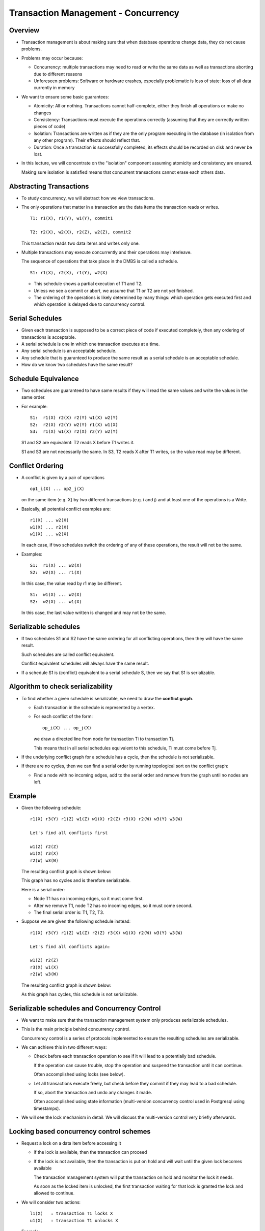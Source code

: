 
Transaction Management - Concurrency
====================================

Overview
---------

- Transaction management is about making sure that when database
  operations change data, they do not cause problems.

- Problems may occur because:

  - Concurrency: multiple transactions may need to read or write the
    same data as well as transactions aborting due to different reasons

  - Unforeseen problems: Software or hardware crashes, especially
    problematic is loss of state: loss of all data currently in memory
    
- We want to ensure some basic guarantees:

  - Atomicity: All or nothing. Transactions cannot half-complete,
    either they finish all operations or make no changes

  - Consistency: Transactions must execute the operations correctly
    (assuming that they are correctly written pieces of code)

  - Isolation: Transactions are written as if they are the only 
    program executing in the database (in isolation from any other
    program). Their effects should reflect that.

  - Duration: Once a transaction is successfully completed, its
    effects should be recorded on disk and never be lost.

- In this lecture, we will concentrate on the "isolation" component 
  assuming atomicity and consistency are ensured.

  Making sure isolation is satisfied means that concurrent transactions
  cannot erase each others data.


Abstracting Transactions
-------------------------

- To study concurrency, we will abstract how we view transactions.

- The only operations that matter in a transaction are the data items
  the transaction reads or writes.

  ::

     T1: r1(X), r1(Y), w1(Y), commit1

     T2: r2(X), w2(X), r2(Z), w2(Z), commit2

  This transaction reads two data items and writes only one.

- Multiple transactions may execute concurrently and their
  operations may interleave.

  The sequence of operations that take place in the DMBS is
  called a schedule.

  ::

     S1: r1(X), r2(X), r1(Y), w2(X)

  - This schedule shows a partial execution of T1 and T2.

  - Unless we see a commit or abort, we assume that T1 or T2
    are not yet finished.

  - The ordering of the operations is likely determined by many
    things: which operation gets executed first and which operation is
    delayed due to concurrency control.
  

Serial Schedules
-----------------

- Given each transaction is supposed to be a correct piece of code if
  executed completely, then any ordering of transactions is acceptable.

- A serial schedule is one in which one transaction executes at a
  time.

- Any serial schedule is an acceptable schedule.

- Any schedule that is guaranteed to produce the same result as a
  serial schedule is an acceptable schedule.

- How do we know two schedules have the same result?

Schedule Equivalence
---------------------

- Two schedules are guaranteed to have same results if they will read
  the same values and write the values in the same order.

- For example:

  ::

     S1:  r1(X) r2(X) r2(Y) w1(X) w2(Y)
     S2:  r2(X) r2(Y) w2(Y) r1(X) w1(X)
     S3:  r1(X) w1(X) r2(X) r2(Y) w2(Y)

  S1 and S2 are equivalent: T2 reads X before T1 writes it.

  S1 and S3 are not necessarily the same. In S3, T2 reads X after T1
  writes, so the value read may be different.

Conflict Ordering
------------------

- A conflict is given by a pair of operations

  ::

     op1_i(X) ... op2_j(X)

  on the same item (e.g. X) by two different transactions (e.g. i
  and j) and at least one of the operations is a Write.

- Basically, all potential conflict examples are:

  ::

     r1(X) ... w2(X)
     w1(X) ... r2(X)
     w1(X) ... w2(X)

  In each case, if two schedules switch the ordering of any of these
  operations, the result will not be the same.

- Examples:

  ::

     S1:  r1(X) ... w2(X)
     S2:  w2(X) ... r1(X)

  In this case, the value read by r1 may be different.

  ::

     S1:  w1(X) ... w2(X)
     S2:  w2(X) ... w1(X)

  In this case, the last value written is changed and may not be the
  same.

Serializable schedules
-----------------------

- If two schedules S1 and S2 have the same ordering for all
  conflicting operations, then they will have the same result.

  Such schedules are called conflict equivalent.

  Conflict equivalent schedules will always have the same result.

- If a schedule S1 is (conflict) equivalent to a serial schedule S,
  then we say that S1 is serializable.

Algorithm to check serializability
----------------------------------

- To find whether a given schedule is serializable, we need to draw
  the **conflict graph**.

  - Each transaction in the schedule is represented by a vertex.
  - For each conflict of the form:

    ::

       op_i(X) ... op_j(X)

    we draw a directed line from node for transaction Ti to
    transaction Tj.

    This means that in all serial schedules equivalent to this
    schedule, Ti must come before Tj.

- If the underlying conflict graph for a schedule has a cycle, then
  the schedule is not serializable.

- If there are no cycles, then we can find a serial order by running
  topological sort on the conflict graph:
  
  - Find a node with no incoming edges, add to the serial order and
    remove from the graph until no nodes are left.

Example
---------

- Given the following schedule:

  ::

     r1(X) r3(Y) r1(Z) w1(Z) w1(X) r2(Z) r3(X) r2(W) w3(Y) w3(W)

     Let's find all conflicts first

     w1(Z) r2(Z) 
     w1(X) r3(X)
     r2(W) w3(W)

  The resulting conflict graph is shown below:

  .. image:: other_images/conflict_graph1.png
     :width: 250px
     :align: center

  This graph has no cycles and is therefore serializable.

  Here is a serial order:

  - Node T1 has no incoming edges, so it must come first.
  - After we remove T1, node T2 has no incoming edges, so it must come
    second.
  - The final serial order is: T1, T2, T3.
   
- Suppose we are given the following schedule instead:

  ::

     r1(X) r3(Y) r1(Z) w1(Z) r2(Z) r3(X) w1(X) r2(W) w3(Y) w3(W)

     Let's find all conflicts again:

     w1(Z) r2(Z) 
     r3(X) w1(X) 
     r2(W) w3(W)

  The resulting conflict graph is shown below:
  
  .. image:: other_images/conflict_graph2.png
     :width: 250px
     :align: center

  As this graph has cycles, this schedule is not serializable.


Serializable schedules and Concurrency Control
-------------------------------------------------

- We want to make sure that the transaction management system only
  produces serializable schedules.

- This is the main principle behind concurrency control.

  Concurrency control is a series of protocols implemented to ensure
  the resulting schedules are serializable.
  
- We can achieve this in two different ways:

  - Check before each transaction operation to see if it will lead
    to a potentially bad schedule.

    If the operation can cause trouble, stop the operation and suspend
    the transaction until it can continue.

    Often accomplished using locks (see below).

  - Let all transactions execute freely, but check before they commit
    if they may lead to a bad schedule.

    If so, abort the transaction and undo any changes it made.

    Often accomplished using state information (multi-version
    concurrency control used in Postgresql using timestamps).

- We will see the lock mechanism in detail. We will discuss the
  multi-version control very briefly afterwards.

Locking based concurrency control schemes
------------------------------------------

- Request a lock on a data item before accessing it

  - If the lock is available, then the transaction can proceed

  - If the lock is not available, then the transaction is put on hold
    and will wait until the given lock becomes available

    The transaction management system will put the transaction on hold
    and monitor the lock it needs.

    As soon as the locked item is unlocked, the first transaction
    waiting for that lock is granted the lock and allowed to continue.

- We will consider two actions:

  ::

     l1(X)   : transaction T1 locks X
     u1(X)   : transaction T1 unlocks X
     
- Example:

  One possible execution with locks.

.. list-table:: Transaction Schedule
   :header-rows: 1
   :widths: 15,15
   :stub-columns: 1

   * - T1
     - T2
   * - l1(A)r1(A)
     - 
   * - w1(X)
     -
   * -
     - l2(A) denied, waiting
   * - l1(B)r1(B)
     - 
   * - w1(B)u1(B)
     -
   * - u1(A)
     -
   * -
     - l2(A) granted
   * -
     - r2(A)
   * -
     - w2(A)
   * -
     - u2(A)
       
Lock Protocols
---------------

- Locking alone does not guarantee serializable schedules.

- We need a protocol to tell how long to keep locks.

- Two phase locking and strict two phase locking are two
  such protocols.


Two phase locking protocol
--------------------------

- All transactions must get a lock for each item that they need to
  access.
  
- Each transaction can be in one of two phases:

  - Growing phase: If a transaction is in this phase, it can only get
    new locks.

  - Shrinking phase: If a transaction is in this phase, it can only
    release locks.

  As soon as a transaction releases one lock, it enters the shrinking
  phase. After this point, it cannot get any new locks.

- Schedules generatd by two phase locking (2PL) are always
  serializable.

  We can prove this (informally) by considering the conflict graphs.

Proving 2PL produces serializable schedules
--------------------------------------------

- We will prove that if a schedule is not serializable, we can show
  that there is no way to generate such a schedule using 2PL.

  This is not a formal proof, but a simple sketch to show the logic.

- Assume by contradiction that S is a schedule with only two
  transactions T1 and T2 that

  a. has a cycle
  b. was allowed by two phase locking

- We will show that such a schedule S cannot exist.

  ::

     If S has a cycle, there operations in S that conflict with each
     other to form a cycle.

     Let's see one such example:

          r1(X) ... w2(X) .. w1(X)

	  where all three operations conflict with each other

     This schedule is not possible.

     1. r1(X) to occur, T1 must be able to lock X before this
     2. w2(X) to occur, T2 must be able to lock X before this and T1 must
	release it.

	At this point, T1 is in its shrinking phase and does not have
	a lock on X.

     3. For w1(X) to occur, T1 must get a lock on X again, but it is not
	allowed in 2PL. Hence, this schedule cannot happen under 2PL.

- We can show for all other potential schedules with a cycle, they
  cannot happen under 2PL because this would require a transaction to
  get a lock that they did not have after they have entered their
  shrinking phase, which is not allowed under 2PL.

    

Deadlocks
----------

- In all schemes that use locks, it is possible to get deadlocks:

  two transactions waiting for locks to be released by each other (or
  any other cycle of this type)

- Methods to deal with deadlocks:

  - prevention
  - detection

Deadlock prevention
---------------------

- Give each transaction a unique and increasing timestamp when it
  starts.
  
  - Wait and die: if an older transaction requests a lock held by a
    younger transaction then wait, otherwise abort.
    
  - Wound and wait: if an older transaction requests a lock held by a
    younger transaction then abort the younger transaction.

Deadlock detection
--------------------

- Periodically check which transaction is waiting for which
  transaction

  - If a cycle exists, abort a transaction in the cycle (choose
    oldest, youngest depending on desired system properties)
    
- If a transaction waits too long, then time out and abort the
  transaction.


Lock types
------------
- Use two types of locks to allow more concurrent operations
  
  - S: shared lock or read lock is needed to read an item
  - X or W: write lock or exclusive lock is needed to write an item

- Many transactions can read the same item, but only one transaction
  can write an item and hold an X lock on that item.

Lock compatibility
~~~~~~~~~~~~~~~~~~~~

- If item A has no locks, whoever asks for an S or X lock can get it.
  
- If item A has an S lock by some transaction, only S locks on this
  item are granted to other transactions.

  the only exception is the transaction holding an S lock may upgrade
  its lock to write if there are no other S locks on this item (see
  below 2PL protocol with S/X locks for why)
  
- If item A has an X lock, no other transaction can get a lock on A
  until this lock is released


.. list-table:: Lock Compatibility (Existing Lock)
   :header-rows: 1
   :widths: 10,10,10,10
   :stub-columns: 1

   * - Requested lock
     - None
     - S
     - X
   * - S
     - Yes
     - Yes
     - No
   * - X
     - Yes
     - No
     - No
      
  
Two Phase Locking with S/X Locks
--------------------------------

- The two phase locking protocol remains the same.
  
- The transactions must request the appropriate lock and release it
  eventually.

  - Request a read lock before reading and a write lock before writing

- As before, a transaction cannot get a lock after it releases any
  locks

  - If the transaction is already holding a read lock, request to
    upgrade to a write lock

    This way, the transaction can get a write lock without releasing
    it first (and avoid going into the shrinking phase)

    This is only allowed if no other transaction is holding a read
    lock on the same item. Otherwise, the transaction has to wait

- Example:

  ::

     sl1(X) r1(X) xl1(Y) w1(Y) u1(X) u1(Y)

     
- Lock upgrade requests can also lead to deadlocks

  
.. csv-table:: Transaction Schedule
   :header: T1,T2
   :widths: 12,12
   :stub-columns: 1
  
   sl1(X)r1(X),
   ,sl2(X)r2(X)
   x1(X) denied,
   ,xl2(X) denied


Now T1 and T2 are both waiting for the other one to release the S
lock on X, which will not happen as both are suspended. 

Update locks
--------------

- We can introduce a new type of lock to address the problem caused by
  lock upgrades.
  
- Update lock works as follows:
  
  - An update lock can be granted to one transaction only. The
    transaction holding an update lock can later upgrade it to
    exclusive.
    
  - A transaction must request an update lock before it tries to
    upgrade its lock from S to X.
    
  - If a transaction holds an update lock, no other transaction may
    get a new lock on that item.

.. list-table:: Lock Compatibility (Existing Lock)
   :header-rows: 1
   :widths: 10,10,10,10
   :stub-columns: 1

   * - Requested lock
     - S
     - X
     - U
   * - S
     - Yes
     - No
     - Yes
   * - X
     - No
     - No
     - No
   * - U
     - No
     - No
     - No
       
Update lock works like a shared lock, but it cannot be shared with
another update lock.
    
Locking scheduler
------------------

- Transactions do not request locks

  - The locking scheduler examines the actions of the transaction and
    inserts the appropriate lock request before the actions.

- Transactions do not release locks.

  - The scheduler releases the locks when the transaction commits or
    aborts.

Locking table
-----------------

- The locking table lists for each item (that is locked):

  - what the lock is

  - a bit to indicate that there are transactions waiting for that lock

  - a linked list of transactions waiting for that lock.


Releasing locks
----------------

- When a lock is released, the scheduler decides which transaction
  waiting for that lock should get it.

  - First-come-first-served: the transaction waiting
    longest should get it (no starvation)
    
  - Priority to shared locks: grant all shared locks first (can cause
    starvation)
    
  - Priority to upgrading: first grant updates, then use one of the
    other protocols.

Committing Transactions
-----------------------

- Under 2PL, when a transaction is about to commit, it cannot possibly
  lead to an unserializable schedule. So, commits are granted.

- If the transaction is holding any locks, they are released.


Strict Two Phase Locking (Strict 2PL)
--------------------------------------

- Strict two phase locking is a more restrictive version of 2PL.


- Strict 2PL:
  
  - A transaction requests locks that it needs before accessing an
    item.
    
  - If the lock is not available, the transaction will wait until the
    lock is granted.
    
  - When the transaction commits, all locks it is holding are released.

- Under Strict 2PL, there is no shrinking phase.

  - As Strict 2PL is even more restrictive than 2PL, it also guarantees
    serializability.
    
  - However, it allows for less concurrency as it holds locks longer.

- Lesson: if a lock is not needed, it is better to release it as early
  as possible. As long as 2PL is satisfied, there is no problem.


Lock granularity
-----------------

- Instead of only S/X locks, we can use a multi-level lock hierarchy.

- This is especially useful for indices:

  - Lock upper level of the index with a higher level lock:

    - IX: Intention to change a lower level node
    - IS: Intention to read (but not change) a lower level node
    - SIX: Intension to read some nodes and change some nodes in the
      lower level.

- When a new transaction comes, it needs to declare intention on
  the top.

  - If the intention is compatible, it can continue to the lower
    level.

- Example:

  - Reading the whole index (index scan) requires a full S
    lock on the index.

    Not compatible with X, IX or SIX.
    
  - Changing only a single node (inserting a new tuple) requires IX
    lock in the upper level. Only the leaf node being changed is
    locked with X.

    Another transaction with IX or IS can also access the same upper
    level node, just not the leaf node.
  

  
Multi-version Concurrency Control
----------------------------------

- Often transactions will not access the same information.
  
- There is a high cost for requesting and maintaining locks, resolving
  deadlocks

- Instead we can allow transactions to continue without any upfront
  checks

  - Read is never blocked and all reads are for committed values.

    Each transaction can read values that were committed at the time
    they started execution (as if a complete snapshot of the db was
    generated)

    Use timestamps to keep track of which transaction is accessing
    which data items

- Data items can have multiple values (multi-version), though only
  one is the latest

  - If a transaction T wants to write data X, but a transaction with a
    later transaction timestamp has changed it, then T will be
    aborted.

    Because X may have changes that T did not yet see (as it is using
    an earlier timestamp).

Summary
--------

- Concurrency control is about making sure that concurrent transactions
  do not access or modify the same data in a problematic way.

- The golden standard is serializability: make sure that a schedule
  generated by a concurrency control mechanism is guaranteed to
  produce the same result as a serial schedule: one that executes a
  single transaction at a time.

  Though the ordering of transactions in a serial order is not
  important, any order is acceptable.

- Two check serializability, we only need to ensure that conflicting
  operations by different transaction can occur in the same order in a
  serial schedule.

  We can do this by constructing the conflict graph and checking if
  there are cycles.

- Two main methods of concurrency control are often used.

  - Lock based systems (such as in two phase locking) try to prevent
    bad schedules from happening by checking each action (read/write)
    for transactions before they occur.

    Deadlocks are possible.

  - Multi-version control systems are less restrictive, allow reads
    and are restrictive for writes.

    May require transactions to be aborted and restarted if there are
    a lot of conflicting operations.
